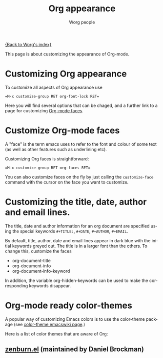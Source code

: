 #+TITLE: Org appearance

[[file:index.org][{Back to Worg's index}]]

This page is about customizing the appearance of Org-mode.

* Customizing Org appearance

To customize all aspects of Org appearance use

#+begin_example
=M-x customize-group RET org-font-lock RET=
#+end_example

Here you will find several options that can be chaged, and a further
link to a page for customizing [[id:f47abcd0-e31e-4b23-87db-d916d21665ad][Org-mode faces]].

* Customize Org-mode faces
  :PROPERTIES:
  :ID:       f47abcd0-e31e-4b23-87db-d916d21665ad
  :END:

A "face" is the term emacs uses to refer to the font and colour of
some text (as well as other features such as underlining etc).

Customizing Org faces is straightforward:

#+begin_example
=M-x customize-group RET org-faces RET=
#+end_example

You can also customize faces on the fly by just calling the
=customize-face= command with the cursor on the face you want to
customize.

* Customizing the title, date, author and email lines.
  
  The title, date and author information for an org document are
  specified using the special keywords =#+TITLE:=, =#+DATE=,
  =#+AUTHOR=, =#+EMAIL=.

  By default, title, author, date and email lines appear in dark blue
  with the initial keywords greyed out. The title is in a larger font
  than the others. To change this, customize the faces
  
  - org-document-title
  - org-document-info
  - org-document-info-keyword
   
  In addition, the variable org-hidden-keywords can be used to make the
  corresponding keywords disappear.

* Org-mode ready color-themes

A popular way of customizing Emacs colors is to use the color-theme
package (see [[http://www.emacswiki.org/emacs/ColorTheme][color-theme emacswiki page]].)

Here is a list of color themes that are aware of Org:

** [[http://www.brockman.se/software/zenburn/zenburn.el][zenburn.el]] (maintained by Daniel Brockman)

  [[file:../img/screenshots/org-mode-zenburn.jpg][file:../img/screenshots/thumbs/org-mode-zenburn.png]]







* Org config 							   :noexport:
#+OPTIONS:    H:3 num:nil toc:t \n:nil @:t ::t |:t ^:t -:t f:t *:t TeX:t LaTeX:t skip:nil d:(HIDE) tags:not-in-toc
#+STARTUP:    align fold nodlcheck hidestars oddeven lognotestate
#+SEQ_TODO:   TODO(t) INPROGRESS(i) WAITING(w@) | DONE(d) CANCELED(c@)
#+TAGS:       Write(w) Update(u) Fix(f) Check(c) noexport
#+AUTHOR:     Worg people
#+EMAIL:      bzg AT altern DOT org
#+LANGUAGE:   en
#+PRIORITIES: A C B
#+CATEGORY:   worg

